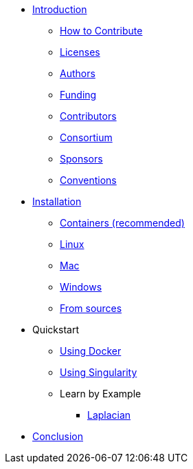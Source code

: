 * xref:index.adoc[Introduction]
** xref:index.adoc#_how_to_contribute[How to Contribute]
** xref:index.adoc#_licenses[Licenses]
** xref:index.adoc#_authors[Authors]
** xref:index.adoc#_funding[Funding]
** xref:index.adoc#_contributors[Contributors]
** xref:index.adoc#_consortium[Consortium]
** xref:index.adoc#_sponsors[Sponsors]
** xref:index.adoc#_conventions[Conventions]

* xref:install/index.adoc[Installation]
** xref:install/containers.adoc[Containers (recommended)]
** xref:install/linux.adoc[Linux]
** xref:install/mac.adoc[Mac]
** xref:install/windows.adoc[Windows]
** xref:install/sources.adoc[From sources]

* Quickstart
** xref:quickstart/docker.adoc[Using Docker]
** xref:quickstart/singularity.adoc[Using Singularity]
** Learn by Example
*** xref:laplacian.adoc[Laplacian]

* xref:conclusion.adoc[Conclusion]
